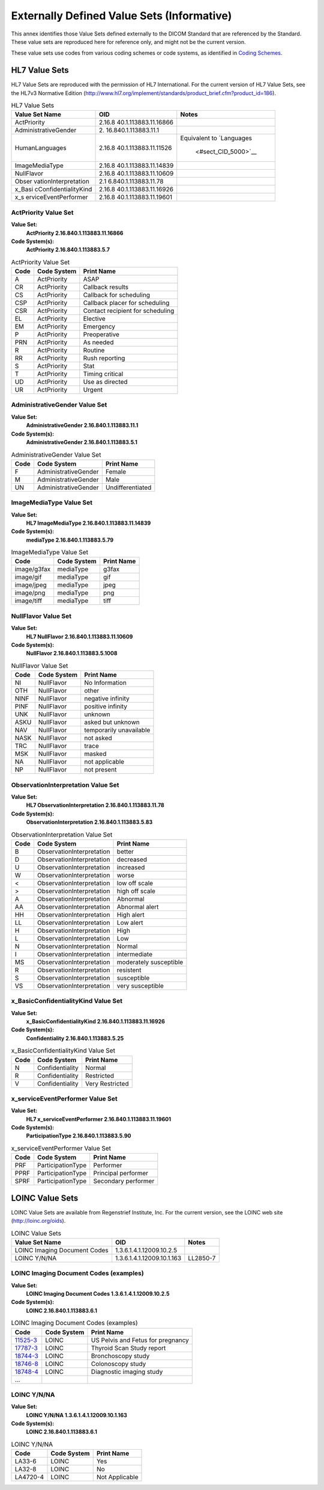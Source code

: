 .. _chapter_N:

Externally Defined Value Sets (Informative)
===========================================

This annex identifies those Value Sets defined externally to the DICOM
Standard that are referenced by the Standard. These value sets are
reproduced here for reference only, and might not be the current
version.

These value sets use codes from various coding schemes or code systems,
as identified in `Coding Schemes <#chapter_8>`__.

.. _sect_N.1:

HL7 Value Sets
--------------

HL7 Value Sets are reproduced with the permission of HL7 International.
For the current version of HL7 Value Sets, see the HL7v3 Normative
Edition
(http://www.hl7.org/implement/standards/product_brief.cfm?product_id=186).

.. table:: HL7 Value Sets

   +----------------------+----------------------+----------------------+
   | Value Set Name       | OID                  | Notes                |
   +======================+======================+======================+
   | ActPriority          | 2.16.8               |                      |
   |                      | 40.1.113883.11.16866 |                      |
   +----------------------+----------------------+----------------------+
   | AdministrativeGender | 2.                   |                      |
   |                      | 16.840.1.113883.11.1 |                      |
   +----------------------+----------------------+----------------------+
   | HumanLanguages       | 2.16.8               | Equivalent to        |
   |                      | 40.1.113883.11.11526 | `Languages           |
   |                      |                      |  <#sect_CID_5000>`__ |
   +----------------------+----------------------+----------------------+
   | ImageMediaType       | 2.16.8               |                      |
   |                      | 40.1.113883.11.14839 |                      |
   +----------------------+----------------------+----------------------+
   | NullFlavor           | 2.16.8               |                      |
   |                      | 40.1.113883.11.10609 |                      |
   +----------------------+----------------------+----------------------+
   | Obser                | 2.1                  |                      |
   | vationInterpretation | 6.840.1.113883.11.78 |                      |
   +----------------------+----------------------+----------------------+
   | x_Basi               | 2.16.8               |                      |
   | cConfidentialityKind | 40.1.113883.11.16926 |                      |
   +----------------------+----------------------+----------------------+
   | x_s                  | 2.16.8               |                      |
   | erviceEventPerformer | 40.1.113883.11.19601 |                      |
   +----------------------+----------------------+----------------------+

.. _sect_N.1.1:

ActPriority Value Set
~~~~~~~~~~~~~~~~~~~~~

**Value Set:**
   **ActPriority 2.16.840.1.113883.11.16866**

**Code System(s):**
   **ActPriority 2.16.840.1.113883.5.7**

.. table:: ActPriority Value Set

   ==== =========== ================================
   Code Code System Print Name
   ==== =========== ================================
   A    ActPriority ASAP
   CR   ActPriority Callback results
   CS   ActPriority Callback for scheduling
   CSP  ActPriority Callback placer for scheduling
   CSR  ActPriority Contact recipient for scheduling
   EL   ActPriority Elective
   EM   ActPriority Emergency
   P    ActPriority Preoperative
   PRN  ActPriority As needed
   R    ActPriority Routine
   RR   ActPriority Rush reporting
   S    ActPriority Stat
   T    ActPriority Timing critical
   UD   ActPriority Use as directed
   UR   ActPriority Urgent
   ==== =========== ================================

.. _sect_N.1.2:

AdministrativeGender Value Set
~~~~~~~~~~~~~~~~~~~~~~~~~~~~~~

**Value Set:**
   **AdministrativeGender 2.16.840.1.113883.11.1**

**Code System(s):**
   **AdministrativeGender 2.16.840.1.113883.5.1**

.. table:: AdministrativeGender Value Set

   ==== ==================== ================
   Code Code System          Print Name
   ==== ==================== ================
   F    AdministrativeGender Female
   M    AdministrativeGender Male
   UN   AdministrativeGender Undifferentiated
   ==== ==================== ================

.. _sect_N.1.3:

ImageMediaType Value Set
~~~~~~~~~~~~~~~~~~~~~~~~

**Value Set:**
   **HL7 ImageMediaType 2.16.840.1.113883.11.14839**

**Code System(s):**
   **mediaType 2.16.840.1.113883.5.79**

.. table:: ImageMediaType Value Set

   =========== =========== ==========
   Code        Code System Print Name
   =========== =========== ==========
   image/g3fax mediaType   g3fax
   image/gif   mediaType   gif
   image/jpeg  mediaType   jpeg
   image/png   mediaType   png
   image/tiff  mediaType   tiff
   =========== =========== ==========

.. _sect_N.1.4:

NullFlavor Value Set
~~~~~~~~~~~~~~~~~~~~

**Value Set:**
   **HL7 NullFlavor 2.16.840.1.113883.11.10609**

**Code System(s):**
   **NullFlavor 2.16.840.1.113883.5.1008**

.. table:: NullFlavor Value Set

   ==== =========== =======================
   Code Code System Print Name
   ==== =========== =======================
   NI   NullFlavor  No Information
   OTH  NullFlavor  other
   NINF NullFlavor  negative infinity
   PINF NullFlavor  positive infinity
   UNK  NullFlavor  unknown
   ASKU NullFlavor  asked but unknown
   NAV  NullFlavor  temporarily unavailable
   NASK NullFlavor  not asked
   TRC  NullFlavor  trace
   MSK  NullFlavor  masked
   NA   NullFlavor  not applicable
   NP   NullFlavor  not present
   ==== =========== =======================

.. _sect_N.1.5:

ObservationInterpretation Value Set
~~~~~~~~~~~~~~~~~~~~~~~~~~~~~~~~~~~

**Value Set:**
   **HL7 ObservationInterpretation 2.16.840.1.113883.11.78**

**Code System(s):**
   **ObservationInterpretation 2.16.840.1.113883.5.83**

.. table:: ObservationInterpretation Value Set

   ==== ========================= ======================
   Code Code System               Print Name
   ==== ========================= ======================
   B    ObservationInterpretation better
   D    ObservationInterpretation decreased
   U    ObservationInterpretation increased
   W    ObservationInterpretation worse
   <    ObservationInterpretation low off scale
   >    ObservationInterpretation high off scale
   A    ObservationInterpretation Abnormal
   AA   ObservationInterpretation Abnormal alert
   HH   ObservationInterpretation High alert
   LL   ObservationInterpretation Low alert
   H    ObservationInterpretation High
   L    ObservationInterpretation Low
   N    ObservationInterpretation Normal
   I    ObservationInterpretation intermediate
   MS   ObservationInterpretation moderately susceptible
   R    ObservationInterpretation resistent
   S    ObservationInterpretation susceptible
   VS   ObservationInterpretation very susceptible
   ==== ========================= ======================

.. _sect_N.1.6:

x_BasicConfidentialityKind Value Set
~~~~~~~~~~~~~~~~~~~~~~~~~~~~~~~~~~~~

**Value Set:**
   **x_BasicConfidentialityKind 2.16.840.1.113883.11.16926**

**Code System(s):**
   **Confidentiality 2.16.840.1.113883.5.25**

.. table:: x_BasicConfidentialityKind Value Set

   ==== =============== ===============
   Code Code System     Print Name
   ==== =============== ===============
   N    Confidentiality Normal
   R    Confidentiality Restricted
   V    Confidentiality Very Restricted
   ==== =============== ===============

.. _sect_N.1.7:

x_serviceEventPerformer Value Set
~~~~~~~~~~~~~~~~~~~~~~~~~~~~~~~~~

**Value Set:**
   **HL7 x_serviceEventPerformer 2.16.840.1.113883.11.19601**

**Code System(s):**
   **ParticipationType 2.16.840.1.113883.5.90**

.. table:: x_serviceEventPerformer Value Set

   ==== ================= ===================
   Code Code System       Print Name
   ==== ================= ===================
   PRF  ParticipationType Performer
   PPRF ParticipationType Principal performer
   SPRF ParticipationType Secondary performer
   ==== ================= ===================

.. _sect_N.2:

LOINC Value Sets
----------------

LOINC Value Sets are available from Regenstrief Institute, Inc. For the
current version, see the LOINC web site (http://loinc.org/oids).

.. table:: LOINC Value Sets

   ============================ ========================== ========
   Value Set Name               OID                        Notes
   ============================ ========================== ========
   LOINC Imaging Document Codes 1.3.6.1.4.1.12009.10.2.5   
   LOINC Y/N/NA                 1.3.6.1.4.1.12009.10.1.163 LL2850-7
   ============================ ========================== ========

.. _sect_N.2.1:

LOINC Imaging Document Codes (examples)
~~~~~~~~~~~~~~~~~~~~~~~~~~~~~~~~~~~~~~~

**Value Set:**
   **LOINC Imaging Document Codes 1.3.6.1.4.1.12009.10.2.5**

**Code System(s):**
   **LOINC 2.16.840.1.113883.6.1**

.. table:: LOINC Imaging Document Codes (examples)

   +--------------------------+-------------+--------------------------+
   | Code                     | Code System | Print Name               |
   +==========================+=============+==========================+
   | `11525-3 <http:          | LOINC       | US Pelvis and Fetus for  |
   | //loinc.org/11525-3/>`__ |             | pregnancy                |
   +--------------------------+-------------+--------------------------+
   | `17787-3 <http:          | LOINC       | Thyroid Scan Study       |
   | //loinc.org/17787-3/>`__ |             | report                   |
   +--------------------------+-------------+--------------------------+
   | `18744-3 <http:          | LOINC       | Bronchoscopy study       |
   | //loinc.org/18744-3/>`__ |             |                          |
   +--------------------------+-------------+--------------------------+
   | `18746-8 <http:          | LOINC       | Colonoscopy study        |
   | //loinc.org/18746-8/>`__ |             |                          |
   +--------------------------+-------------+--------------------------+
   | `18748-4 <http:          | LOINC       | Diagnostic imaging study |
   | //loinc.org/18748-4/>`__ |             |                          |
   +--------------------------+-------------+--------------------------+
   | …                        |             |                          |
   +--------------------------+-------------+--------------------------+

.. _sect_N.2.2:

LOINC Y/N/NA
~~~~~~~~~~~~

**Value Set:**
   **LOINC Y/N/NA 1.3.6.1.4.1.12009.10.1.163**

**Code System(s):**
   **LOINC 2.16.840.1.113883.6.1**

.. table:: LOINC Y/N/NA

   ======== =========== ==============
   Code     Code System Print Name
   ======== =========== ==============
   LA33-6   LOINC       Yes
   LA32-8   LOINC       No
   LA4720-4 LOINC       Not Applicable
   ======== =========== ==============

